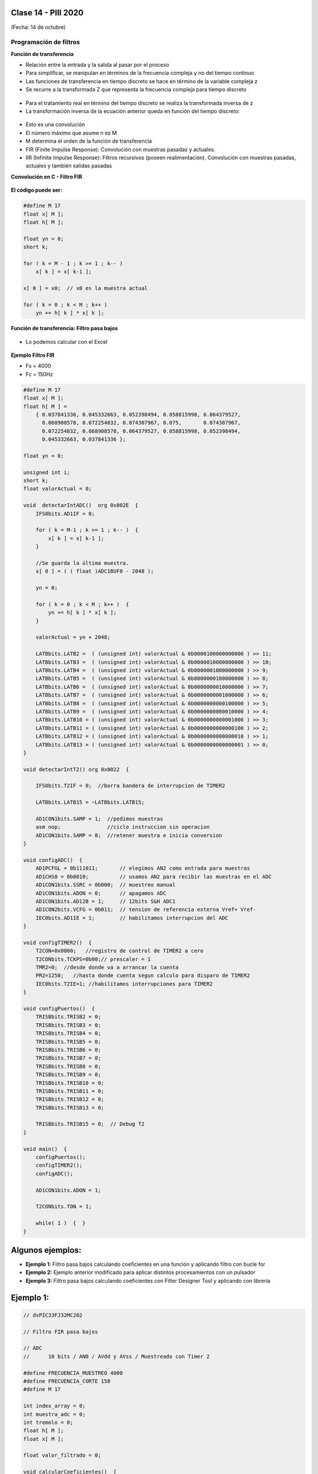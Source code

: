 .. -*- coding: utf-8 -*-

.. _rcs_subversion:

Clase 14 - PIII 2020
====================
(Fecha: 14 de octubre)


Programación de filtros
^^^^^^^^^^^^^^^^^^^^^^^	
	
**Función de transferencia**

- Relación entre la entrada y la salida al pasar por el proceso
- Para simplificar, se manipulan en términos de la frecuencia compleja y no del tiempo continuo 
- Las funciones de transferencia en tiempo discreto se hace en término de la variable compleja z
- Se recurre a la transformada Z que representa la frecuencia compleja para tiempo discreto

.. figure:: images/clase08/filtros_1.png

- Para el tratamiento real en término del tiempo discreto se realiza la transformada inversa de z
- La transformación inversa de la ecuación anterior queda en función del tiempo discreto:

.. figure:: images/clase08/filtros_2.png

- Esto es una convolución
- El número máximo que asume n es M
- M determina el orden de la función de transferencia

- FIR (Finite Impulse Response): Convolución con muestras pasadas y actuales.
- IIR (Infinite Impulse Response): Filtros recursivos (poseen realimentación). Convolución con muestras pasadas, actuales y también salidas pasadas


**Convolución en C - Filtro FIR**

.. figure:: images/clase08/filtros_3.png

**El código puede ser:**

.. code-block:: c

	#define M 17
	float x[ M ];
	float h[ M ];

	float yn = 0;
	short k;
	
	for ( k = M - 1 ; k >= 1 ; k-- )
	    x[ k ] = x[ k-1 ];
		
	x[ 0 ] = x0;  // x0 es la muestra actual
	
	for ( k = 0 ; k < M ; k++ )
	    yn += h[ k ] * x[ k ];



**Función de transferencia: Filtro pasa bajos**

.. figure:: images/clase08/filtros_4.png

- Lo podemos calcular con el Excel

.. figure:: images/clase08/filtros_5.png

.. figure:: images/clase08/filtros_6.png

**Ejemplo Filtro FIR**

- Fs = 4000
- Fc = 150Hz

.. code-block:: c

	#define M 17
	float x[ M ];
	float h[ M ] = 
	    { 0.037841336, 0.045332663, 0.052398494, 0.058815998, 0.064379527,
	      0.068908578, 0.072254832, 0.074307967, 0.075,       0.074307967, 
	      0.072254832, 0.068908578, 0.064379527, 0.058815998, 0.052398494, 
	      0.045332663, 0.037841336 };

	float yn = 0;

	unsigned int i;
	short k;
	float valorActual = 0;

	void  detectarIntADC()  org 0x002E  {
	    IFS0bits.AD1IF = 0;

	    for ( k = M-1 ; k >= 1 ; k-- )  {
	        x[ k ] = x[ k-1 ];
	    }

	    //Se guarda la última muestra.
	    x[ 0 ] = ( ( float )ADC1BUF0 - 2048 );

	    yn = 0;

	    for ( k = 0 ; k < M ; k++ )  {
	        yn += h[ k ] * x[ k ];
	    }

	    valorActual = yn + 2048;

	    LATBbits.LATB2 =  ( (unsigned int) valorActual & 0b0000100000000000 ) >> 11;
	    LATBbits.LATB3 =  ( (unsigned int) valorActual & 0b0000010000000000 ) >> 10;
	    LATBbits.LATB4 =  ( (unsigned int) valorActual & 0b0000001000000000 ) >> 9;
	    LATBbits.LATB5 =  ( (unsigned int) valorActual & 0b0000000100000000 ) >> 8;
	    LATBbits.LATB6 =  ( (unsigned int) valorActual & 0b0000000010000000 ) >> 7;
	    LATBbits.LATB7 =  ( (unsigned int) valorActual & 0b0000000001000000 ) >> 6;
	    LATBbits.LATB8 =  ( (unsigned int) valorActual & 0b0000000000100000 ) >> 5;
	    LATBbits.LATB9 =  ( (unsigned int) valorActual & 0b0000000000010000 ) >> 4;
	    LATBbits.LATB10 = ( (unsigned int) valorActual & 0b0000000000001000 ) >> 3;
	    LATBbits.LATB11 = ( (unsigned int) valorActual & 0b0000000000000100 ) >> 2;
	    LATBbits.LATB12 = ( (unsigned int) valorActual & 0b0000000000000010 ) >> 1;
	    LATBbits.LATB13 = ( (unsigned int) valorActual & 0b0000000000000001 ) >> 0;
	}

	void detectarIntT2() org 0x0022  {

	    IFS0bits.T2IF = 0;  //borra bandera de interrupcion de TIMER2

	    LATBbits.LATB15 = ~LATBbits.LATB15;

	    AD1CON1bits.SAMP = 1;  //pedimos muestras
	    asm nop;               //ciclo instruccion sin operacion
	    AD1CON1bits.SAMP = 0;  //retener muestra e inicia conversion
	}

	void configADC()  {
	    AD1PCFGL = 0b111011;       // elegimos AN2 como entrada para muestras
	    AD1CHS0 = 0b0010;          // usamos AN2 para recibir las muestras en el ADC
	    AD1CON1bits.SSRC = 0b000;  // muestreo manual
	    AD1CON1bits.ADON = 0;      // apagamos ADC
	    AD1CON1bits.AD12B = 1;     // 12bits S&H ADC1
	    AD1CON2bits.VCFG = 0b011;  // tension de referencia externa Vref+ Vref-
	    IEC0bits.AD1IE = 1;        // habilitamos interrupcion del ADC
	}

	void configTIMER2()  {
	    T2CON=0x0000;   //registro de control de TIMER2 a cero
	    T2CONbits.TCKPS=0b00;// prescaler = 1
	    TMR2=0;  //desde donde va a arrancar la cuenta
	    PR2=1250;   //hasta donde cuenta segun calculo para disparo de TIMER2
	    IEC0bits.T2IE=1; //habilitamos interrupciones para TIMER2
	}

	void configPuertos()  {
	    TRISBbits.TRISB2 = 0;
	    TRISBbits.TRISB3 = 0;
	    TRISBbits.TRISB4 = 0;
	    TRISBbits.TRISB5 = 0;
	    TRISBbits.TRISB6 = 0;
	    TRISBbits.TRISB7 = 0;
	    TRISBbits.TRISB8 = 0;
	    TRISBbits.TRISB9 = 0;
	    TRISBbits.TRISB10 = 0;
	    TRISBbits.TRISB11 = 0;
	    TRISBbits.TRISB12 = 0;
	    TRISBbits.TRISB13 = 0;

	    TRISBbits.TRISB15 = 0;  // Debug T2
	}

	void main()  {
	    configPuertos();
	    configTIMER2();
	    configADC();

	    AD1CON1bits.ADON = 1;

	    T2CONbits.TON = 1;

	    while( 1 )  {  }
	}



Algunos ejemplos:
=================

- **Ejemplo 1:** Filtro pasa bajos calculando coeficientes en una función y aplicando filtro con bucle for

- **Ejemplo 2:** Ejemplo anterior modificado para aplicar distintos procesamientos con un pulsador

- **Ejemplo 3:** Filtro pasa bajos calculando coeficientes con Filter Designer Tool y aplicando con librería


Ejemplo 1:
==========

.. code-block:: c

	// dsPIC33FJ32MC202

	// Filtro FIR pasa bajos

	// ADC
	//      10 bits / AN0 / AVdd y AVss / Muestreado con Timer 2

	#define FRECUENCIA_MUESTREO 4000
	#define FRECUENCIA_CORTE 150
	#define M 17

	int index_array = 0;
	int muestra_adc = 0;
	int tremolo = 0;
	float h[ M ];
	float x[ M ];

	float valor_filtrado = 0;

	void calcularCoeficientes()  {
	    int n;

	    for ( n = - ( M - 1 ) / 2 ; n <= ( ( M - 1 ) / 2 ) ; n++ )  {
	        if ( n == 0 )  {
	            h[ n ] = 2 * FRECUENCIA_CORTE / FRECUENCIA_MUESTREO;
	        }
	        else  {
	            h[ n ] = sin( 2 * 3.14159 * FRECUENCIA_CORTE * n / FRECUENCIA_MUESTREO ) / ( 3.14159 * n );
	        }
	    }
	}

	void config_puertos()  {

	    TRISAbits.TRISA0 = 1;  // Entrada AN0

	    TRISBbits.TRISB9 = 0;  // Mas significativo
	    TRISBbits.TRISB8 = 0;
	    TRISBbits.TRISB7 = 0;
	    TRISBbits.TRISB6 = 0;
	    TRISBbits.TRISB5 = 0;
	    TRISBbits.TRISB4 = 0;
	    TRISBbits.TRISB3 = 0;
	    TRISBbits.TRISB2 = 0;
	    TRISBbits.TRISB1 = 0;
	    TRISBbits.TRISB0 = 0;  // Menos significativo

	    TRISBbits.TRISB14 = 0;  // debug_timer
	    TRISBbits.TRISB15 = 0;  // debug_adc
	}

	void config_timer2()  {
	    PR2 = 1 / ( FRECUENCIA_MUESTREO * 0.0000002 );
	}

	void config_adc()  {
	    ADPCFG = 0xFFFE;  // AN0 como entrada analogica

	    // Muestreo la entrada analogica AN0
	    AD1CHS0 = 0b0000;

	    AD1CON1bits.AD12B = 0;  // ADC de 10 bits
	    AD1CON1bits.FORM = 0b00;  // Formato de salida entero
	}

	void interrupcion_timer2() org 0x0022  {
	    IFS0bits.T2IF = 0;

	    LATBbits.LATB14 = ~LATBbits.LATB14;  // debug_timer

	    AD1CON1bits.DONE = 0;  // Antes de pedir una muestra ponemos en cero
	    AD1CON1bits.SAMP = 1;  // Pedimos una muestra

	    asm nop;  // Tiempo que debemos esperar para que tome una muestra

	    AD1CON1bits.SAMP = 0;  // Pedimos que retenga la muestra
	}

	void interrupcion_adc() org 0x002e  {
	    int k;
	    float yn;

	    IFS0bits.AD1IF = 0;

	    LATBbits.LATB15 = ~LATBbits.LATB15;  // debug_adc
	    
	    for ( k = ( M - 1 ) ; k >= 1 ; k-- )  {
	        x[ k ] = x[ k - 1 ];
	    }

	    x[ 0 ] = ( ( float )ADC1BUF0 );
	    
	    yn = 0;

	    for ( k = 0 ; k < M ; k++ )  {
	        yn += h[ k ] * x[ k ];
	    }
	    
	    valor_filtrado = yn;
	    
	    LATBbits.LATB9 = ( (unsigned int)valor_filtrado & 0b0000001000000000 ) >> 9;
	    LATBbits.LATB8 = ( (unsigned int)valor_filtrado & 0b0000000100000000 ) >> 8;
	    LATBbits.LATB7 = ( (unsigned int)valor_filtrado & 0b0000000010000000 ) >> 7;
	    LATBbits.LATB6 = ( (unsigned int)valor_filtrado & 0b0000000001000000 ) >> 6;
	    LATBbits.LATB5 = ( (unsigned int)valor_filtrado & 0b0000000000100000 ) >> 5;
	    LATBbits.LATB4 = ( (unsigned int)valor_filtrado & 0b0000000000010000 ) >> 4;
	    LATBbits.LATB3 = ( (unsigned int)valor_filtrado & 0b0000000000001000 ) >> 3;
	    LATBbits.LATB2 = ( (unsigned int)valor_filtrado & 0b0000000000000100 ) >> 2;
	    LATBbits.LATB1 = ( (unsigned int)valor_filtrado & 0b0000000000000010 ) >> 1;
	    LATBbits.LATB0 = ( (unsigned int)valor_filtrado & 0b0000000000000001 ) >> 0;

	}

	void main()  {

	    calcularCoeficientes();
	    
	    config_puertos();
	    config_timer2();
	    config_adc();

	    IEC0bits.AD1IE = 1;
	    IEC0bits.T2IE = 1;

	    AD1CON1bits.ADON = 1;
	    T2CONbits.TON = 1;

	    while( 1 )  {  }
	}

.. figure:: images/clase14/Filtro_a_mano.BMP
